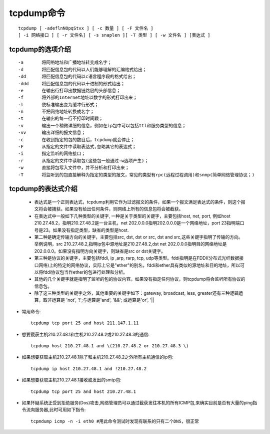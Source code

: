 .. _tcpdump:

tcpdump命令
######################
::

    tcpdump [ -adeflnNOpqStvx ] [ -c 数量 ] [ -F 文件名 ]
    [ -i 网络接口 ] [ -r 文件名] [ -s snaplen ][ -T 类型 ] [ -w 文件名 ] [表达式 ]

tcpdump的选项介绍
---------------------------------------------
::

    -a       将网络地址和广播地址转变成名字；
    -d       将匹配信息包的代码以人们能够理解的汇编格式给出；
    -dd      将匹配信息包的代码以c语言程序段的格式给出；
    -ddd     将匹配信息包的代码以十进制的形式给出；
    -e       在输出行打印出数据链路层的头部信息；
    -f       将外部的Internet地址以数字的形式打印出来；
    -l       使标准输出变为缓冲行形式；
    -n       不把网络地址转换成名字；
    -t 　　　 在输出的每一行不打印时间戳；
    -v 　　　 输出一个稍微详细的信息，例如在ip包中可以包括ttl和服务类型的信息；
    -vv 　　　输出详细的报文信息；
    -c 　　　 在收到指定的包的数目后，tcpdump就会停止；
    -F 　　　 从指定的文件中读取表达式,忽略其它的表达式；
    -i 　　　 指定监听的网络接口；
    -r 　　　 从指定的文件中读取包(这些包一般通过-w选项产生)；
    -w 　　　 直接将包写入文件中，并不分析和打印出来；
    -T 　　　 将监听到的包直接解释为指定的类型的报文，常见的类型有rpc(远程过程调用)和snmp(简单网络管理协议；)

tcpdump的表达式介绍
---------------------------------------------

    * 表达式是一个正则表达式，tcpdump利用它作为过滤报文的条件，如果一个报文满足表达式的条件，则这个报文将会被捕获。如果没有给出任何条件，则网络上所有的信息包将会被截获。

    * 在表达式中一般如下几种类型的关键字, 一种是关于类型的关键字，主要包括host, net, port, 例如host 210.27.48.2，指明210.27.48.2是一台主机，net 202.0.0.0指明202.0.0.0是一个网络地址，port 23指明端口号是23。如果没有指定类型，缺省的类型是host.

    * 第二种是确定传输方向的关键字，主要包括src, dst, dst or src, dst and src,这些关键字指明了传输的方向。举例说明，src 210.27.48.2,指明ip包中源地址是210.27.48.2,dst net 202.0.0.0指明目的网络地址是202.0.0.0。如果没有指明方向关键字，则缺省是src or dst关键字。

    * 第三种是协议的关键字，主要包括fddi, ip ,arp, rarp, tcp, udp等类型。fddi指明是在FDDI(分布式光纤数据接口网络)上的特定的网络协议，实际上它是"ether"的别名，fddi和ether具有类似的源地址和目的地址，所以可以将fddi协议包当作ether的包进行处理和分析。
    * 其他的几个关键字就是指明了监听的包的协议内容。如果没有指定任何协议，则tcpdump将会监听所有协议的信息包。
    * 除了这三种类型的关键字之外，其他重要的关键字如下：gateway, broadcast, less, greater还有三种逻辑运算，取非运算是 'not', '!';与运算是'and', '&&'; 或运算是'or', '||

* 常用命令::

    tcpdump tcp port 25 and host 211.147.1.11

* 想要截获主机210.27.48.1和主机210.27.48.2或210.27.48.3的通信::

    tcpdump host 210.27.48.1 and \(210.27.48.2 or 210.27.48.3 \)

* 如果想要获取主机210.27.48.1除了和主机210.27.48.2之外所有主机通信的ip包::

    tcpdump ip host 210.27.48.1 and !210.27.48.2

* 如果想要获取主机210.27.48.1接收或发出的smtp包::

    tcpdump tcp port 25 and host 210.27.48.1

* 如果怀疑系统正受到拒绝服务(Dos)攻击,网络管理员可以通过截获发往本机的所有ICMP包,来确实目前是否有大量的ping指令流向服务器,此时可用如下指令::

    tcpmdump icmp -n -i eth0 #用此命令测试时发现有联系的只有二个DNS，很正常


